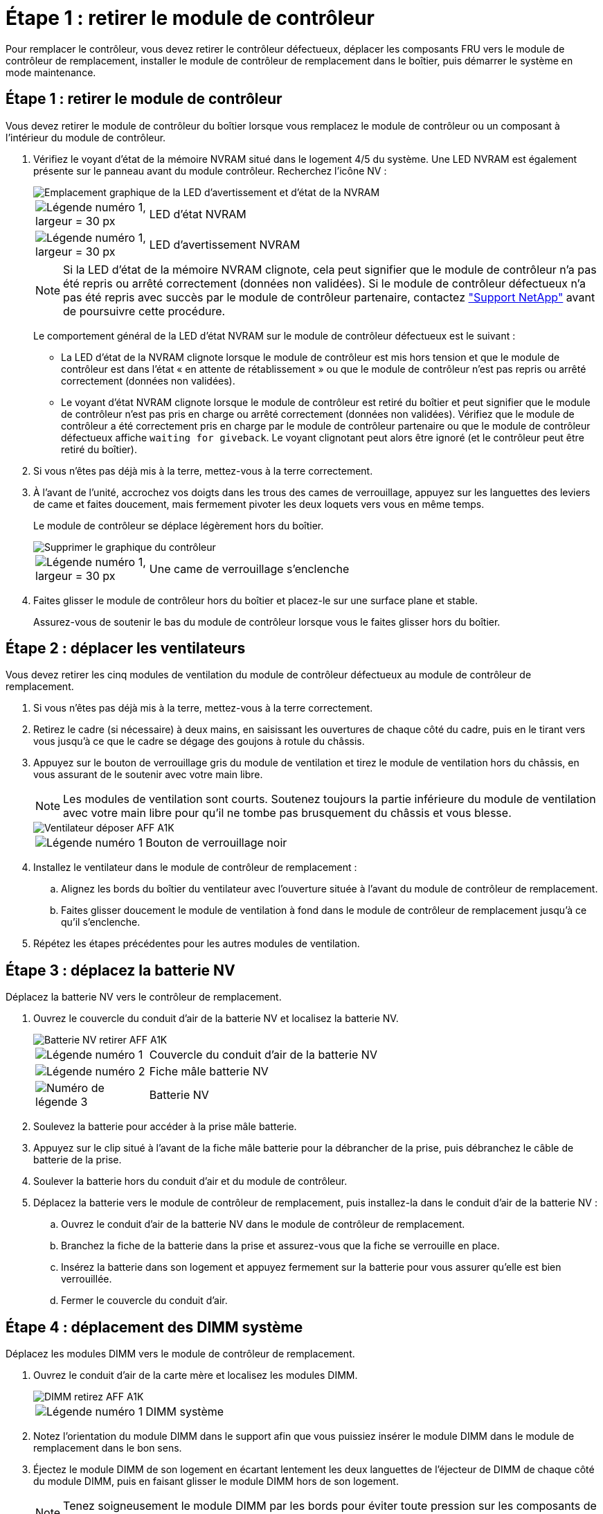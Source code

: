 = Étape 1 : retirer le module de contrôleur
:allow-uri-read: 


Pour remplacer le contrôleur, vous devez retirer le contrôleur défectueux, déplacer les composants FRU vers le module de contrôleur de remplacement, installer le module de contrôleur de remplacement dans le boîtier, puis démarrer le système en mode maintenance.



== Étape 1 : retirer le module de contrôleur

Vous devez retirer le module de contrôleur du boîtier lorsque vous remplacez le module de contrôleur ou un composant à l'intérieur du module de contrôleur.

. Vérifiez le voyant d'état de la mémoire NVRAM situé dans le logement 4/5 du système. Une LED NVRAM est également présente sur le panneau avant du module contrôleur. Recherchez l'icône NV :
+
image::../media/drw_a1K-70-90_nvram-led_ieops-1463.svg[Emplacement graphique de la LED d'avertissement et d'état de la NVRAM]

+
[cols="1,4"]
|===


 a| 
image:../media/legend_icon_01.svg["Légende numéro 1, largeur = 30 px"]
 a| 
LED d'état NVRAM



 a| 
image:../media/legend_icon_02.svg["Légende numéro 1, largeur = 30 px"]
 a| 
LED d'avertissement NVRAM

|===
+

NOTE: Si la LED d'état de la mémoire NVRAM clignote, cela peut signifier que le module de contrôleur n'a pas été repris ou arrêté correctement (données non validées). Si le module de contrôleur défectueux n'a pas été repris avec succès par le module de contrôleur partenaire, contactez https://mysupport.netapp.com/site/global/dashboard["Support NetApp"] avant de poursuivre cette procédure.

+
Le comportement général de la LED d'état NVRAM sur le module de contrôleur défectueux est le suivant :

+
** La LED d'état de la NVRAM clignote lorsque le module de contrôleur est mis hors tension et que le module de contrôleur est dans l'état « en attente de rétablissement » ou que le module de contrôleur n'est pas repris ou arrêté correctement (données non validées).
** Le voyant d'état NVRAM clignote lorsque le module de contrôleur est retiré du boîtier et peut signifier que le module de contrôleur n'est pas pris en charge ou arrêté correctement (données non validées). Vérifiez que le module de contrôleur a été correctement pris en charge par le module de contrôleur partenaire ou que le module de contrôleur défectueux affiche `waiting for giveback`. Le voyant clignotant peut alors être ignoré (et le contrôleur peut être retiré du boîtier).


. Si vous n'êtes pas déjà mis à la terre, mettez-vous à la terre correctement.
. À l'avant de l'unité, accrochez vos doigts dans les trous des cames de verrouillage, appuyez sur les languettes des leviers de came et faites doucement, mais fermement pivoter les deux loquets vers vous en même temps.
+
Le module de contrôleur se déplace légèrement hors du boîtier.

+
image::../media/drw_a1k_pcm_remove_replace_ieops-1375.svg[Supprimer le graphique du contrôleur]

+
[cols="1,4"]
|===


 a| 
image:../media/legend_icon_01.svg["Légende numéro 1, largeur = 30 px"]
| Une came de verrouillage s'enclenche 
|===
. Faites glisser le module de contrôleur hors du boîtier et placez-le sur une surface plane et stable.
+
Assurez-vous de soutenir le bas du module de contrôleur lorsque vous le faites glisser hors du boîtier.





== Étape 2 : déplacer les ventilateurs

Vous devez retirer les cinq modules de ventilation du module de contrôleur défectueux au module de contrôleur de remplacement.

. Si vous n'êtes pas déjà mis à la terre, mettez-vous à la terre correctement.
. Retirez le cadre (si nécessaire) à deux mains, en saisissant les ouvertures de chaque côté du cadre, puis en le tirant vers vous jusqu'à ce que le cadre se dégage des goujons à rotule du châssis.
. Appuyez sur le bouton de verrouillage gris du module de ventilation et tirez le module de ventilation hors du châssis, en vous assurant de le soutenir avec votre main libre.
+

NOTE: Les modules de ventilation sont courts. Soutenez toujours la partie inférieure du module de ventilation avec votre main libre pour qu'il ne tombe pas brusquement du châssis et vous blesse.

+
image::../media/drw_a1k_fan_remove_replace_ieops-1376.svg[Ventilateur déposer AFF A1K]

+
[cols="1,4"]
|===


 a| 
image::../media/legend_icon_01.svg[Légende numéro 1]
 a| 
Bouton de verrouillage noir

|===
. Installez le ventilateur dans le module de contrôleur de remplacement :
+
.. Alignez les bords du boîtier du ventilateur avec l'ouverture située à l'avant du module de contrôleur de remplacement.
.. Faites glisser doucement le module de ventilation à fond dans le module de contrôleur de remplacement jusqu'à ce qu'il s'enclenche.


. Répétez les étapes précédentes pour les autres modules de ventilation.




== Étape 3 : déplacez la batterie NV

Déplacez la batterie NV vers le contrôleur de remplacement.

. Ouvrez le couvercle du conduit d'air de la batterie NV et localisez la batterie NV.
+
image::../media/drw_a1k_remove_replace_nvmembat_ieops-1379.svg[Batterie NV retirer AFF A1K]

+
[cols="1,4"]
|===


 a| 
image::../media/legend_icon_01.svg[Légende numéro 1]
| Couvercle du conduit d'air de la batterie NV 


 a| 
image::../media/legend_icon_02.svg[Légende numéro 2]
 a| 
Fiche mâle batterie NV



 a| 
image::../media/legend_icon_03.svg[Numéro de légende 3]
 a| 
Batterie NV

|===
. Soulevez la batterie pour accéder à la prise mâle batterie.
. Appuyez sur le clip situé à l'avant de la fiche mâle batterie pour la débrancher de la prise, puis débranchez le câble de batterie de la prise.
. Soulever la batterie hors du conduit d'air et du module de contrôleur.
. Déplacez la batterie vers le module de contrôleur de remplacement, puis installez-la dans le conduit d'air de la batterie NV :
+
.. Ouvrez le conduit d'air de la batterie NV dans le module de contrôleur de remplacement.
.. Branchez la fiche de la batterie dans la prise et assurez-vous que la fiche se verrouille en place.
.. Insérez la batterie dans son logement et appuyez fermement sur la batterie pour vous assurer qu'elle est bien verrouillée.
.. Fermer le couvercle du conduit d'air.






== Étape 4 : déplacement des DIMM système

Déplacez les modules DIMM vers le module de contrôleur de remplacement.

. Ouvrez le conduit d'air de la carte mère et localisez les modules DIMM.
+
image::../media/drw_a1k_dimms_ieops-1512.svg[DIMM retirez AFF A1K]

+
[cols="1,4"]
|===


 a| 
image::../media/legend_icon_01.svg[Légende numéro 1]
 a| 
DIMM système

|===
. Notez l'orientation du module DIMM dans le support afin que vous puissiez insérer le module DIMM dans le module de remplacement dans le bon sens.
. Éjectez le module DIMM de son logement en écartant lentement les deux languettes de l'éjecteur de DIMM de chaque côté du module DIMM, puis en faisant glisser le module DIMM hors de son logement.
+

NOTE: Tenez soigneusement le module DIMM par les bords pour éviter toute pression sur les composants de la carte de circuit DIMM.

. Repérez le logement dans lequel vous installez le module DIMM dans le module de contrôleur de remplacement.
. Insérez le module DIMM directement dans le logement.
+
Le module DIMM s'insère bien dans le logement, mais devrait être facilement installé. Si ce n'est pas le cas, réalignez le module DIMM avec le logement et réinsérez-le.

+

NOTE: Inspectez visuellement le module DIMM pour vérifier qu'il est bien aligné et complètement inséré dans le logement.

. Poussez délicatement, mais fermement, sur le bord supérieur du module DIMM jusqu'à ce que les languettes de l'éjecteur s'enclenchent sur les encoches situées aux extrémités du module DIMM.
. Répétez ces étapes pour les autres modules DIMM. Fermez le conduit d'air de la carte mère.




== Étape 5 : installer le module de contrôleur

Réinstallez le module de contrôleur et démarrez-le.

. Si ce n'est déjà fait, fermer le conduit d'air.
. Alignez l'extrémité du module de contrôleur avec l'ouverture du boîtier, puis faites glisser le module de contrôleur dans le châssis, les leviers tournés vers l'avant du système.
. Une fois que le module de contrôleur vous empêche de le faire glisser plus loin, faites pivoter les poignées de came vers l'intérieur jusqu'à ce qu'elles se reverrouillent sous les ventilateurs
+

NOTE: N'appliquez pas une force excessive lorsque vous faites glisser le module de contrôleur dans le boîtier pour éviter d'endommager les connecteurs.

+
Le module de contrôleur commence à démarrer dès qu'il est complètement inséré dans le boîtier.

. Restaurez le retour automatique si vous le désactivez à l'aide de `storage failover modify -node local -auto-giveback true` commande.
. Si AutoSupport est activé, restaurez/annulez la création automatique de cas à l'aide de la `system node autosupport invoke -node * -type all -message MAINT=END` commande.

